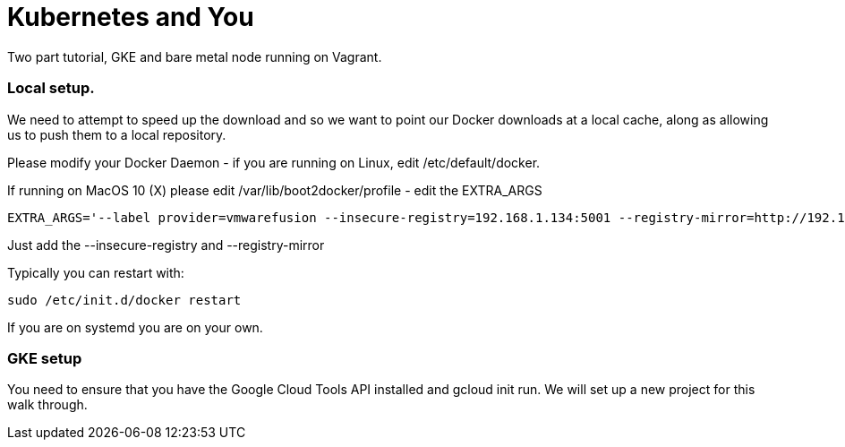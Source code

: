 = Kubernetes and You

Two part tutorial, GKE and bare metal node running on Vagrant.

=== Local setup.

We need to attempt to speed up the download and so we want to point our Docker downloads at a local cache, along as allowing us to
push them to a local repository. 

Please modify your Docker Daemon - if you are running on Linux, edit /etc/default/docker. 

If running on MacOS 10 (X) please edit /var/lib/boot2docker/profile - edit the EXTRA_ARGS

----
EXTRA_ARGS='--label provider=vmwarefusion --insecure-registry=192.168.1.134:5001 --registry-mirror=http://192.168.1.134:5000'
----

Just add the --insecure-registry and --registry-mirror

Typically you can restart with:

----
sudo /etc/init.d/docker restart
----

If you are on systemd you are on your own.

=== GKE setup

You need to ensure that you have the Google Cloud Tools API installed and gcloud init run. We will set up a new project for this
walk through.
